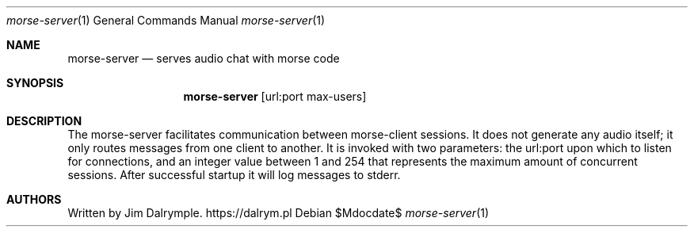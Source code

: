 .Dd $Mdocdate$
.Dt morse-server 1
.Os
.Sh NAME
.Nm morse-server
.Nd serves audio chat with morse code
.Sh SYNOPSIS
.Nm morse-server
.Op url:port max-users
.Sh DESCRIPTION
The morse-server facilitates communication between morse-client sessions. It does not generate any audio itself; it only routes messages from one client to another. It is invoked with two parameters: the url:port upon which to listen for connections, and an integer value between 1 and 254 that represents the maximum amount of concurrent sessions. After successful startup it will log messages to stderr.
.Sh AUTHORS
Written by Jim Dalrymple. https://dalrym.pl
